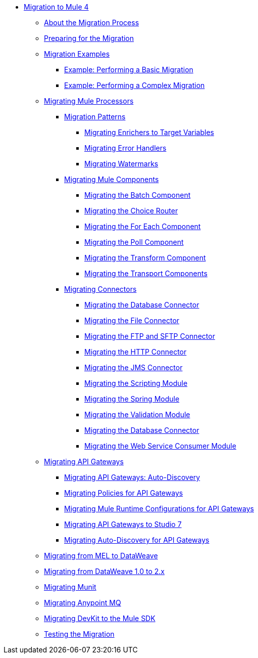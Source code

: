 // Mule User Guide 4 TOC

* link:index[Migration to Mule 4]
** link:migration-process[About the Migration Process]
** link:migration-prep[Preparing for the Migration]
** link:migration-examples[Migration Examples]
*** link:migration-example-basic[Example: Performing a Basic Migration]
*** link:migration-example-complex[Example: Performing a Complex Migration]
** link:migration-processors[Migrating Mule Processors]
*** link:migration-patterns[Migration Patterns]
**** link:migration-patterns-enricher[Migrating Enrichers to Target Variables]
**** link:migration-patterns-error-handlers[Migrating Error Handlers]
**** link:migration-patterns-watermark[Migrating Watermarks]
*** link:migration-components[Migrating Mule Components]
**** link:migration-components-batch[Migrating the Batch Component]
**** link:migration-components-choice[Migrating the Choice Router]
**** link:migration-components-foreach[Migrating the For Each Component]
**** link:migration-components-poll[Migrating the Poll Component]
**** link:migration-components-transform[Migrating the Transform Component]
**** link:migration-components-transports[Migrating the Transport Components]
*** link:migration-connectors[Migrating Connectors]
**** link:migration-connectors-database[Migrating the Database Connector]
**** link:migration-connectors-file[Migrating the File Connector]
**** link:migration-connectors-ftp-sftp[Migrating the FTP and SFTP Connector]
**** link:migration-connectors-http[Migrating the HTTP Connector]
**** link:migration-connectors-jms[Migrating the JMS Connector]
**** link:migration-module-scripting[Migrating the Scripting Module]
**** link:migration-module-spring[Migrating the Spring Module]
**** link:migration-module-vm[Migrating the Validation Module]
**** link:migration-connectors-salesforce[Migrating the Database Connector]
**** link:migration-module-wsc[Migrating the Web Service Consumer Module]
** link:migration-api-gateways[Migrating API Gateways]
*** link:migration-api-gateways-autodiscovery[Migrating API Gateways: Auto-Discovery]
*** link:migration-api-gateways-policies[Migrating Policies for API Gateways]
*** link:migration-api-gateways-runtime-config[Migrating Mule Runtime Configurations for API Gateways]
*** link:migration-api-gateways-runtime-studio[Migrating API Gateways to Studio 7]
*** link:migration-api-gateways-autodiscovery[Migrating Auto-Discovery for API Gateways]
** link:migration-mel[Migrating from MEL to DataWeave]
** link:migration-dataweave[Migrating from DataWeave 1.0 to 2.x]
** link:migration-munit[Migrating Munit]
** link:migration-mq[Migrating Anypoint MQ]
** link:migration-devkit-to-mule-sdk[Migrating DevKit to the Mule SDK]
** link:migration-testing[Testing the Migration]
